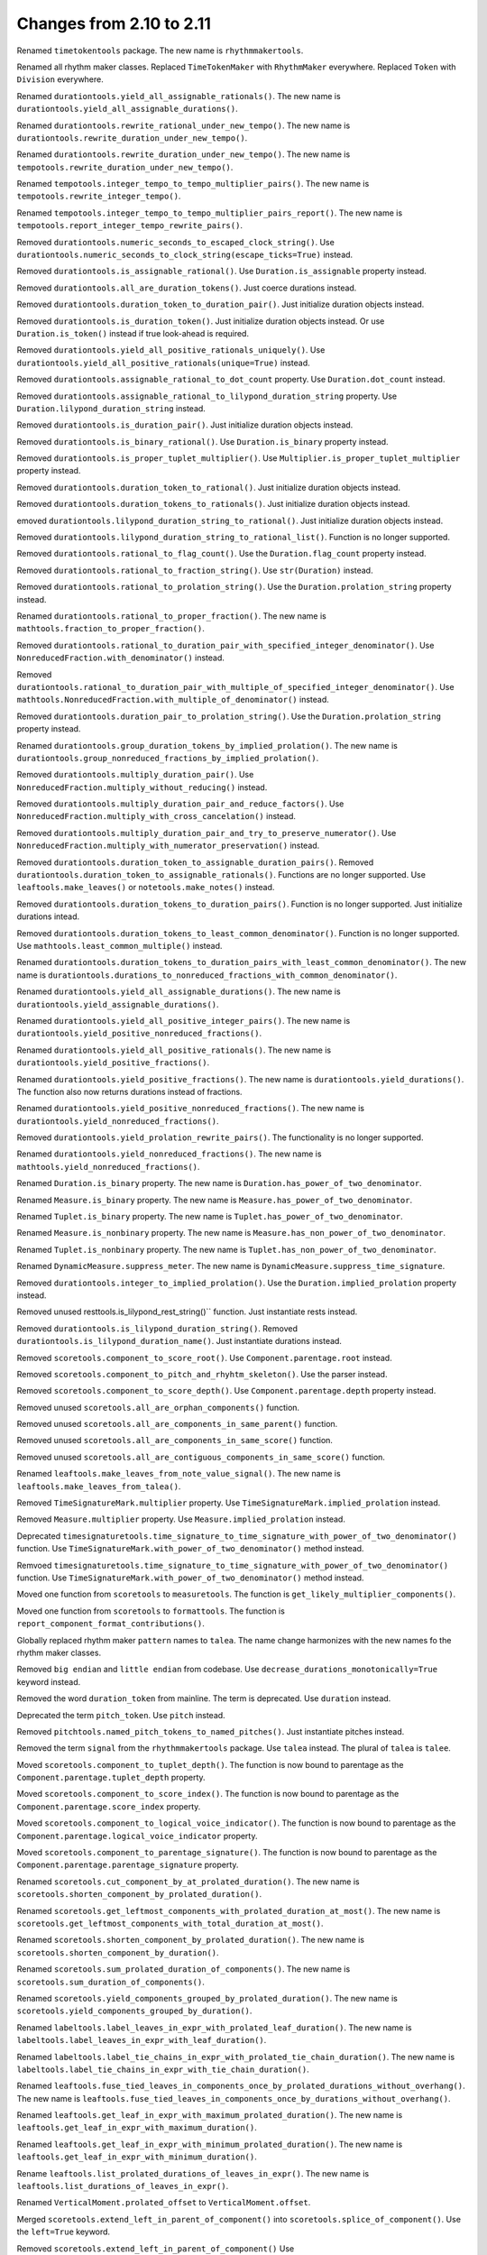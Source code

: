 Changes from 2.10 to 2.11
-------------------------

Renamed ``timetokentools`` package. The new name is ``rhythmmakertools``.

Renamed all rhythm maker classes.
Replaced ``TimeTokenMaker`` with ``RhythmMaker`` everywhere.
Replaced ``Token`` with ``Division`` everywhere.

Renamed ``durationtools.yield_all_assignable_rationals()``.
The new name is ``durationtools.yield_all_assignable_durations()``.

Renamed ``durationtools.rewrite_rational_under_new_tempo()``.
The new name is ``durationtools.rewrite_duration_under_new_tempo()``.

Renamed ``durationtools.rewrite_duration_under_new_tempo()``.
The new name is ``tempotools.rewrite_duration_under_new_tempo()``.

Renamed ``tempotools.integer_tempo_to_tempo_multiplier_pairs()``.
The new name is ``tempotools.rewrite_integer_tempo()``.

Renamed ``tempotools.integer_tempo_to_tempo_multiplier_pairs_report()``.
The new name is ``tempotools.report_integer_tempo_rewrite_pairs()``.

Removed ``durationtools.numeric_seconds_to_escaped_clock_string()``.
Use ``durationtools.numeric_seconds_to_clock_string(escape_ticks=True)`` instead.

Removed ``durationtools.is_assignable_rational()``.
Use ``Duration.is_assignable`` property instead.

Removed ``durationtools.all_are_duration_tokens()``.
Just coerce durations instead.

Removed ``durationtools.duration_token_to_duration_pair()``.
Just initialize duration objects instead.

Removed ``durationtools.is_duration_token()``.
Just initialize duration objects instead.
Or use ``Duration.is_token()`` instead if true look-ahead is required.

Removed ``durationtools.yield_all_positive_rationals_uniquely()``.
Use ``durationtools.yield_all_positive_rationals(unique=True)`` instead.

Removed ``durationtools.assignable_rational_to_dot_count`` property.
Use ``Duration.dot_count`` instead.

Removed ``durationtools.assignable_rational_to_lilypond_duration_string`` property.
Use ``Duration.lilypond_duration_string`` instead.

Removed ``durationtools.is_duration_pair()``.
Just initialize duration objects instead.

Removed ``durationtools.is_binary_rational()``.
Use ``Duration.is_binary`` property instead.

Removed ``durationtools.is_proper_tuplet_multiplier()``.
Use ``Multiplier.is_proper_tuplet_multiplier`` property instead.

Removed ``durationtools.duration_token_to_rational()``.
Just initialize duration objects instead.

Removed ``durationtools.duration_tokens_to_rationals()``.
Just initialize duration objects instead.

emoved ``durationtools.lilypond_duration_string_to_rational()``.
Just initialize duration objects instead.

Removed ``durationtools.lilypond_duration_string_to_rational_list()``.
Function is no longer supported.

Removed ``durationtools.rational_to_flag_count()``.
Use the ``Duration.flag_count`` property instead.

Removed ``durationtools.rational_to_fraction_string()``.
Use ``str(Duration)`` instead.

Removed ``durationtools.rational_to_prolation_string()``.
Use the ``Duration.prolation_string`` property instead.

Renamed ``durationtools.rational_to_proper_fraction()``.
The new name is ``mathtools.fraction_to_proper_fraction()``.

Removed ``durationtools.rational_to_duration_pair_with_specified_integer_denominator()``.
Use ``NonreducedFraction.with_denominator()`` instead.

Removed ``durationtools.rational_to_duration_pair_with_multiple_of_specified_integer_denominator()``.
Use ``mathtools.NonreducedFraction.with_multiple_of_denominator()`` instead.

Removed ``durationtools.duration_pair_to_prolation_string()``.
Use the ``Duration.prolation_string`` property instead.

Renamed ``durationtools.group_duration_tokens_by_implied_prolation()``.
The new name is ``durationtools.group_nonreduced_fractions_by_implied_prolation()``.

Removed ``durationtools.multiply_duration_pair()``.
Use ``NonreducedFraction.multiply_without_reducing()`` instead.

Removed ``durationtools.multiply_duration_pair_and_reduce_factors()``.
Use ``NonreducedFraction.multiply_with_cross_cancelation()`` instead.

Removed ``durationtools.multiply_duration_pair_and_try_to_preserve_numerator()``.
Use ``NonreducedFraction.multiply_with_numerator_preservation()`` instead.

Removed ``durationtools.duration_token_to_assignable_duration_pairs()``.
Removed ``durationtools.duration_token_to_assignable_rationals()``.
Functions are no longer supported. Use ``leaftools.make_leaves()`` 
or ``notetools.make_notes()`` instead.

Removed ``durationtools.duration_tokens_to_duration_pairs()``.
Function is no longer supported. Just initialize durations intead.

Removed ``durationtools.duration_tokens_to_least_common_denominator()``.
Function is no longer supported. Use ``mathtools.least_common_multiple()`` instead.

Renamed ``durationtools.duration_tokens_to_duration_pairs_with_least_common_denominator()``.
The new name is ``durationtools.durations_to_nonreduced_fractions_with_common_denominator()``.

Renamed ``durationtools.yield_all_assignable_durations()``.
The new name is ``durationtools.yield_assignable_durations()``.

Renamed ``durationtools.yield_all_positive_integer_pairs()``.
The new name is ``durationtools.yield_positive_nonreduced_fractions()``.

Renamed ``durationtools.yield_all_positive_rationals()``.
The new name is ``durationtools.yield_positive_fractions()``.

Renamed ``durationtools.yield_positive_fractions()``.
The new name is ``durationtools.yield_durations()``.
The function also now returns durations instead of fractions.

Renamed ``durationtools.yield_positive_nonreduced_fractions()``.
The new name is ``durationtools.yield_nonreduced_fractions()``.

Removed ``durationtools.yield_prolation_rewrite_pairs()``.
The functionality is no longer supported.

Renamed ``durationtools.yield_nonreduced_fractions()``.
The new name is ``mathtools.yield_nonreduced_fractions()``.

Renamed ``Duration.is_binary`` property.
The new name is ``Duration.has_power_of_two_denominator``.

Renamed ``Measure.is_binary`` property.
The new name is ``Measure.has_power_of_two_denominator``.

Renamed ``Tuplet.is_binary`` property.
The new name is ``Tuplet.has_power_of_two_denominator``.

Renamed ``Measure.is_nonbinary`` property.
The new name is ``Measure.has_non_power_of_two_denominator``.

Renamed ``Tuplet.is_nonbinary`` property.
The new name is ``Tuplet.has_non_power_of_two_denominator``.

Renamed ``DynamicMeasure.suppress_meter``.
The new name is ``DynamicMeasure.suppress_time_signature``.

Removed ``durationtools.integer_to_implied_prolation()``.
Use the ``Duration.implied_prolation`` property instead.

Removed unused resttools.is_lilypond_rest_string()`` function.
Just instantiate rests instead.

Removed ``durationtools.is_lilypond_duration_string()``.
Removed ``durationtools.is_lilypond_duration_name()``.
Just instantiate durations instead.

Removed ``scoretools.component_to_score_root()``.
Use ``Component.parentage.root`` instead.

Removed ``scoretools.component_to_pitch_and_rhyhtm_skeleton()``.
Use the parser instead.

Removed ``scoretools.component_to_score_depth()``.
Use ``Component.parentage.depth`` property instead.

Removed unused ``scoretools.all_are_orphan_components()`` function.

Removed unused ``scoretools.all_are_components_in_same_parent()`` function.

Removed unused ``scoretools.all_are_components_in_same_score()`` function.

Removed unused ``scoretools.all_are_contiguous_components_in_same_score()`` function.

Renamed ``leaftools.make_leaves_from_note_value_signal()``.
The new name is ``leaftools.make_leaves_from_talea()``.

Removed ``TimeSignatureMark.multiplier`` property.
Use ``TimeSignatureMark.implied_prolation`` instead.

Removed ``Measure.multiplier`` property.
Use ``Measure.implied_prolation`` instead.

Deprecated ``timesignaturetools.time_signature_to_time_signature_with_power_of_two_denominator()`` function.
Use ``TimeSignatureMark.with_power_of_two_denominator()`` method instead.

Remvoed ``timesignaturetools.time_signature_to_time_signature_with_power_of_two_denominator()`` function.
Use ``TimeSignatureMark.with_power_of_two_denominator()`` method instead.

Moved one function from ``scoretools`` to ``measuretools``.
The function is ``get_likely_multiplier_components()``.

Moved one function from ``scoretools`` to ``formattools``.
The function is ``report_component_format_contributions()``.

Globally replaced rhythm maker ``pattern`` names to ``talea``.
The name change harmonizes with the new names fo the rhythm maker classes.

Removed ``big endian`` and ``little endian`` from codebase.
Use ``decrease_durations_monotonically=True`` keyword instead.

Removed the word ``duration_token`` from mainline.
The term is deprecated.
Use ``duration`` instead.

Deprecated the term ``pitch_token``.
Use ``pitch`` instead.

Removed ``pitchtools.named_pitch_tokens_to_named_pitches()``.
Just instantiate pitches instead.

Removed the term ``signal`` from the ``rhythmmakertools`` package.
Use ``talea`` instead. The plural of ``talea`` is ``talee``.

Moved ``scoretools.component_to_tuplet_depth()``.
The function is now bound to parentage as the ``Component.parentage.tuplet_depth`` property.

Moved ``scoretools.component_to_score_index()``.
The function is now bound to parentage as the ``Component.parentage.score_index`` property.

Moved ``scoretools.component_to_logical_voice_indicator()``.
The function is now bound to parentage as the ``Component.parentage.logical_voice_indicator`` property.

Moved ``scoretools.component_to_parentage_signature()``.
The function is now bound to parentage as the ``Component.parentage.parentage_signature`` property.

Renamed ``scoretools.cut_component_by_at_prolated_duration()``.
The new name is ``scoretools.shorten_component_by_prolated_duration()``.

Renamed ``scoretools.get_leftmost_components_with_prolated_duration_at_most()``.
The new name is ``scoretools.get_leftmost_components_with_total_duration_at_most()``.

Renamed ``scoretools.shorten_component_by_prolated_duration()``.
The new name is ``scoretools.shorten_component_by_duration()``.

Renamed ``scoretools.sum_prolated_duration_of_components()``.
The new name is ``scoretools.sum_duration_of_components()``.

Renamed ``scoretools.yield_components_grouped_by_prolated_duration()``.
The new name is ``scoretools.yield_components_grouped_by_duration()``.

Renamed ``labeltools.label_leaves_in_expr_with_prolated_leaf_duration()``.
The new name is ``labeltools.label_leaves_in_expr_with_leaf_duration()``.

Renamed ``labeltools.label_tie_chains_in_expr_with_prolated_tie_chain_duration()``.
The new name is ``labeltools.label_tie_chains_in_expr_with_tie_chain_duration()``.

Renamed ``leaftools.fuse_tied_leaves_in_components_once_by_prolated_durations_without_overhang()``.
The new name is ``leaftools.fuse_tied_leaves_in_components_once_by_durations_without_overhang()``.

Renamed ``leaftools.get_leaf_in_expr_with_maximum_prolated_duration()``.
The new name is ``leaftools.get_leaf_in_expr_with_maximum_duration()``.

Renamed ``leaftools.get_leaf_in_expr_with_minimum_prolated_duration()``.
The new name is ``leaftools.get_leaf_in_expr_with_minimum_duration()``.

Rename ``leaftools.list_prolated_durations_of_leaves_in_expr()``.
The new name is ``leaftools.list_durations_of_leaves_in_expr()``.

Renamed ``VerticalMoment.prolated_offset`` to ``VerticalMoment.offset``.

Merged ``scoretools.extend_left_in_parent_of_component()`` into 
``scoretools.splice_of_component()``.
Use the ``left=True`` keyword.

Removed ``scoretools.extend_left_in_parent_of_component()``
Use ``scoretools.splice_of_component(left=True)`` instead.

Removed ``scoretools.get_component_start_offset()``.
Removed ``scoretools.get_component_stop_offset()``.
Use the ``Component.start_offset`` and ``Component.stop_offset`` properties instead.

Removed ``scoretools.get_component_start_offset_in_seconds()``.
Removed ``scoretools.get_component_stop_offset_in_seconds()``.
Use the ``Component.start_offset_in_seconds`` and ``Component.stop_offset_in_seconds`` properties instead.

Removed ``scoretools.is_orphan_component()``.
Use the new ``Component.parentage.is_orphan`` property instead.

Renamed ``scoretools.partition_components_by_durations_ge()``
The new name is ``scoretools.partition_components_by_durations_not_less_than()``

Renamed ``scoretools.partition_components_by_durations_le()``
The new name is ``scoretools.partition_components_by_durations_not_greater_than()``

emoved ``scoretools.sum_preprolated_duration_of_components()``
Use ``scoretools.sum_duration_of_components(preprolated=True)`` instead.

Removed ``scoretools.sum_duration_of_components_in_seconds()``.
Use ``scoretools.sum_duration_of_components(in_seconds=True)`` instead.

Changed ratio objects to reduce terms at initialization.

Changed ``diminution`` keyword to ``is_diminution`` in three functions::

    tuplettools.leaf_to_tuplet_with_proportions()
    tuplettools.leaf_to_tuplet_with_n_notes_of_equal_written_duration()
    tietools.tie_chain_to_tuplet_with_proportions()

Moved three functions from ``scoretools`` to ``wellformednesstools``.
The functions are these::

    is_well_formed_component()
    list_badly_formed_components_in_expr()
    tabulate_well_formedness_violations_in_expr()

Removed two ``scoretools`` functions.
Use ``timerelationtools`` instead.
The functions are these::

    scoretools.number_is_between_start_and_stop_offsets_of_component()
    scoretools.number_is_between_start_and_stop_offsets_of_component_in_seconds()

Renamed ``tied=True`` keyword in four functions::

    leaftools.make_leaves()
    leaftools.make_tied_leaf()
    resttools.make_tied_rest()
    resttools.make_rests()

Renamed the four ratio-related API functions::

    tietools.tie_chain_to_tuplet_with_proportions()
    tuplettools.leaf_to_tuplet_with_proportions()
    tuplettools.make_tuplet_from_duration_and_proportions()
    tuplettools.make_tuplet_from_proportions_and_pair()

::

    tietools.tie_chain_to_tuplet_with_ratio()
    tuplettools.leaf_to_tuplet_with_ratio()
    Tuplet.from_duration_and_ratio()
    tuplettools.from_ratio_and_nonreduced_fraction()

Added four new public properties to ``Duration`` that replace functions::

    Duration.equal_or_greater_assignable
    Duration.equal_or_greater_power_of_two
    Duration.equal_or_lesser_assignable
    Duration.equal_or_lesser_power_of_two

::

    durationtools.rational_to_equal_or_greater_assignable_rational()
    durationtools.rational_to_equal_or_greater_binary_rational()
    durationtools.rational_to_equal_or_lesser_assignable_rational()
    durationtools.rational_to_equal_or_lesser_binary_rational()
